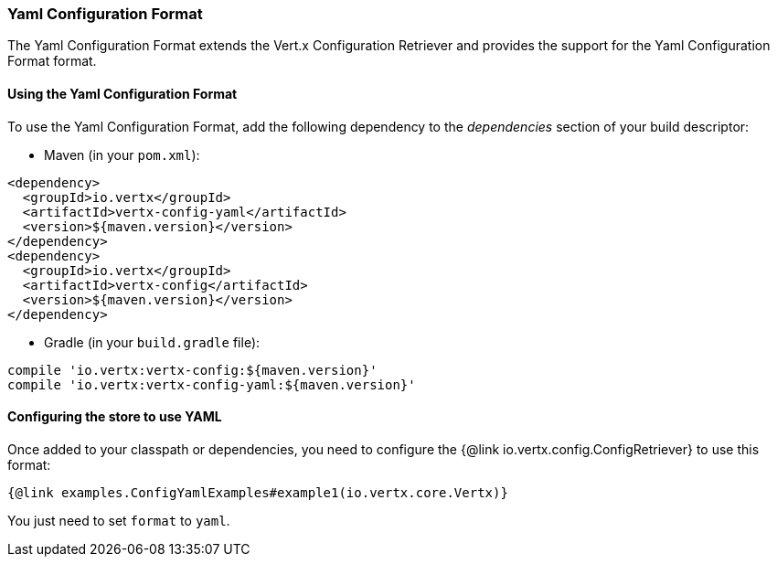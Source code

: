 === Yaml Configuration Format

The Yaml Configuration Format extends the Vert.x Configuration Retriever and provides the
support for the Yaml Configuration Format format.

==== Using the Yaml Configuration Format

To use the Yaml Configuration Format, add the following dependency to the
_dependencies_ section of your build descriptor:

* Maven (in your `pom.xml`):

[source,xml,subs="+attributes"]
----
<dependency>
  <groupId>io.vertx</groupId>
  <artifactId>vertx-config-yaml</artifactId>
  <version>${maven.version}</version>
</dependency>
<dependency>
  <groupId>io.vertx</groupId>
  <artifactId>vertx-config</artifactId>
  <version>${maven.version}</version>
</dependency>
----

* Gradle (in your `build.gradle` file):

[source,groovy,subs="+attributes"]
----
compile 'io.vertx:vertx-config:${maven.version}'
compile 'io.vertx:vertx-config-yaml:${maven.version}'
----

==== Configuring the store to use YAML

Once added to your classpath or dependencies, you need to configure the
{@link io.vertx.config.ConfigRetriever} to use this format:

[source, $lang]
----
{@link examples.ConfigYamlExamples#example1(io.vertx.core.Vertx)}
----

You just need to set `format` to `yaml`.
